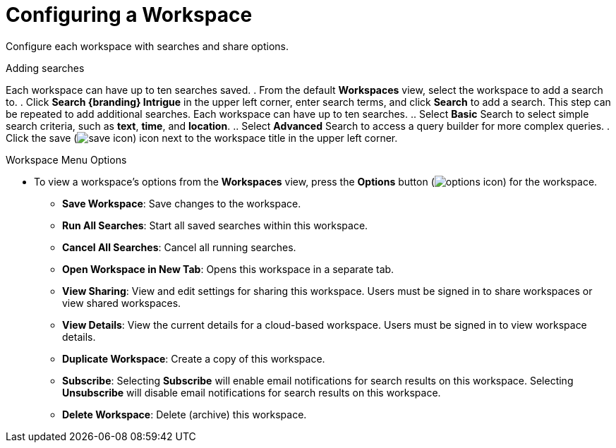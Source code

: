 :title: Configuring a Workspace
:type: subUsing
:status: published
:parent: Using Workspaces
:summary: Creating workspaces
:order: 01

= Configuring a Workspace

Configure each workspace with searches and share options.

.Adding searches
Each workspace can have up to ten searches saved.
. From the default *Workspaces* view, select the workspace to add a search to.
. Click *Search {branding} Intrigue* in the upper left corner, enter search terms, and click *Search* to add a search. This step can be repeated to add additional searches. Each workspace can have up to ten searches.
.. Select *Basic* Search to select simple search criteria, such as *text*, *time*, and *location*.
.. Select *Advanced* Search to access a query builder for more complex queries.
. Click the save (image:save-icon.png[save icon]) icon next to the workspace title in the upper left corner.

.Workspace Menu Options
* To view a workspace's options from the *Workspaces* view, press the *Options* button (image:options-icon.png[options icon]) for the workspace.
** *Save Workspace*: Save changes to the workspace.
** *Run All Searches*: Start all saved searches within this workspace.
** *Cancel All Searches*: Cancel all running searches.
** *Open Workspace in New Tab*: Opens this workspace in a separate tab.
** *View Sharing*: View and edit settings for sharing this workspace. Users must be signed in to share workspaces or view shared workspaces.
** *View Details*: View the current details for a cloud-based workspace. Users must be signed in to view workspace details.
** *Duplicate Workspace*: Create a copy of this workspace.
** *Subscribe*: Selecting *Subscribe* will enable email notifications for search results on this workspace. Selecting *Unsubscribe* will disable email notifications for search results on this workspace.
** *Delete Workspace*: Delete (archive) this workspace.

